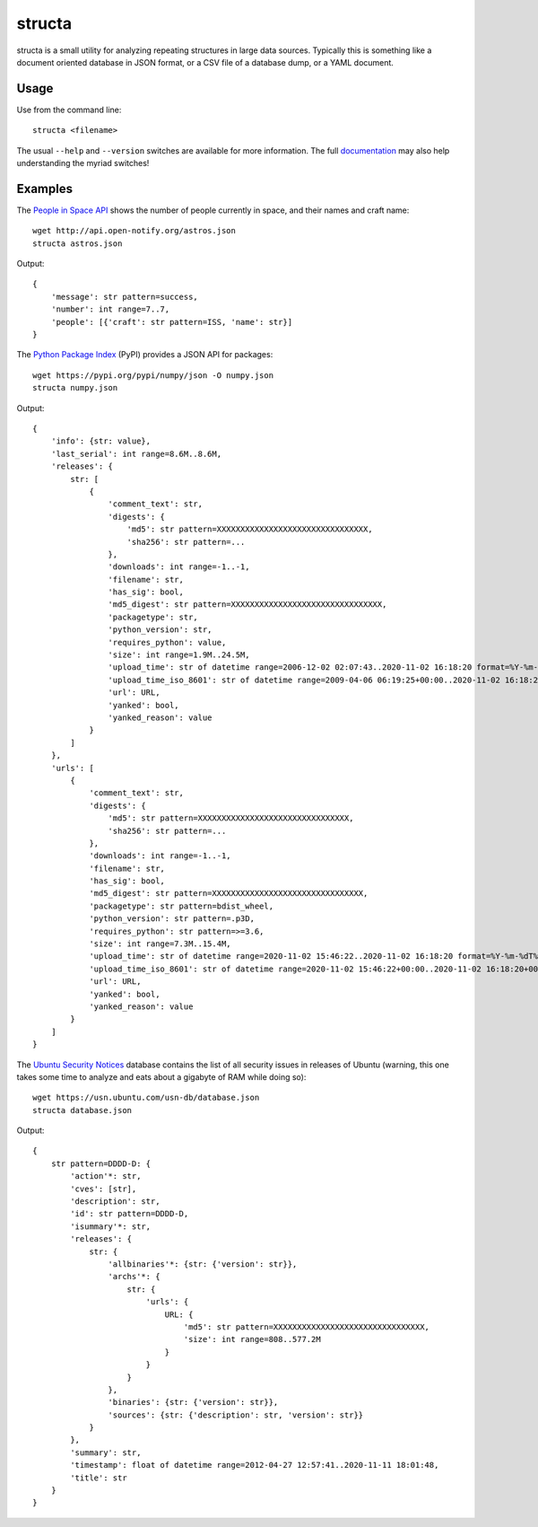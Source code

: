 =======
structa
=======

structa is a small utility for analyzing repeating structures in large data
sources. Typically this is something like a document oriented database in JSON
format, or a CSV file of a database dump, or a YAML document.


Usage
-----

Use from the command line::

    structa <filename>

The usual ``--help`` and ``--version`` switches are available for more
information. The full `documentation`_ may also help understanding the myriad
switches!


Examples
--------

The `People in Space API`_ shows the number of people currently in space, and
their names and craft name::

    wget http://api.open-notify.org/astros.json
    structa astros.json

Output::

    {
        'message': str pattern=success,
        'number': int range=7..7,
        'people': [{'craft': str pattern=ISS, 'name': str}]
    }

The `Python Package Index`_ (PyPI) provides a JSON API for packages::

    wget https://pypi.org/pypi/numpy/json -O numpy.json
    structa numpy.json

Output::

    {
        'info': {str: value},
        'last_serial': int range=8.6M..8.6M,
        'releases': {
            str: [
                {
                    'comment_text': str,
                    'digests': {
                        'md5': str pattern=XXXXXXXXXXXXXXXXXXXXXXXXXXXXXXXX,
                        'sha256': str pattern=...
                    },
                    'downloads': int range=-1..-1,
                    'filename': str,
                    'has_sig': bool,
                    'md5_digest': str pattern=XXXXXXXXXXXXXXXXXXXXXXXXXXXXXXXX,
                    'packagetype': str,
                    'python_version': str,
                    'requires_python': value,
                    'size': int range=1.9M..24.5M,
                    'upload_time': str of datetime range=2006-12-02 02:07:43..2020-11-02 16:18:20 format=%Y-%m-%dT%H:%M:%S,
                    'upload_time_iso_8601': str of datetime range=2009-04-06 06:19:25+00:00..2020-11-02 16:18:20+00:00 format=%Y-%m-%dT%H:%M:%S.%f%z,
                    'url': URL,
                    'yanked': bool,
                    'yanked_reason': value
                }
            ]
        },
        'urls': [
            {
                'comment_text': str,
                'digests': {
                    'md5': str pattern=XXXXXXXXXXXXXXXXXXXXXXXXXXXXXXXX,
                    'sha256': str pattern=...
                },
                'downloads': int range=-1..-1,
                'filename': str,
                'has_sig': bool,
                'md5_digest': str pattern=XXXXXXXXXXXXXXXXXXXXXXXXXXXXXXXX,
                'packagetype': str pattern=bdist_wheel,
                'python_version': str pattern=.p3D,
                'requires_python': str pattern=>=3.6,
                'size': int range=7.3M..15.4M,
                'upload_time': str of datetime range=2020-11-02 15:46:22..2020-11-02 16:18:20 format=%Y-%m-%dT%H:%M:%S,
                'upload_time_iso_8601': str of datetime range=2020-11-02 15:46:22+00:00..2020-11-02 16:18:20+00:00 format=%Y-%m-%dT%H:%M:%S.%f%z,
                'url': URL,
                'yanked': bool,
                'yanked_reason': value
            }
        ]
    }

The `Ubuntu Security Notices`_ database contains the list of all security
issues in releases of Ubuntu (warning, this one takes some time to analyze and
eats about a gigabyte of RAM while doing so)::

    wget https://usn.ubuntu.com/usn-db/database.json
    structa database.json

Output::

    {
        str pattern=DDDD-D: {
            'action'*: str,
            'cves': [str],
            'description': str,
            'id': str pattern=DDDD-D,
            'isummary'*: str,
            'releases': {
                str: {
                    'allbinaries'*: {str: {'version': str}},
                    'archs'*: {
                        str: {
                            'urls': {
                                URL: {
                                    'md5': str pattern=XXXXXXXXXXXXXXXXXXXXXXXXXXXXXXXX,
                                    'size': int range=808..577.2M
                                }
                            }
                        }
                    },
                    'binaries': {str: {'version': str}},
                    'sources': {str: {'description': str, 'version': str}}
                }
            },
            'summary': str,
            'timestamp': float of datetime range=2012-04-27 12:57:41..2020-11-11 18:01:48,
            'title': str
        }
    }

.. _documentation: https://structa.readthedocs.io/
.. _People in Space API: http://open-notify.org/Open-Notify-API/People-In-Space/
.. _Python Package Index: https://pypi.org/
.. _Ubuntu Security Notices: https://usn.ubuntu.com/usn-db/database.json
